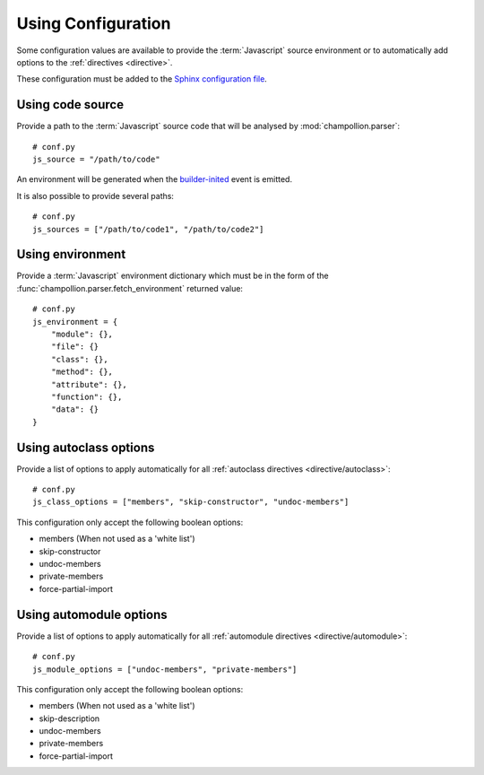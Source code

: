 .. _configuration:

*******************
Using Configuration
*******************

Some configuration values are available to provide the :term:`Javascript`
source environment or to automatically add options to the :ref:`directives
<directive>`.

These configuration must be added to the
`Sphinx configuration file <http://sphinx-doc.org/config.html>`_.

.. _configuration/js_source:

Using code source
=================

Provide a path to the :term:`Javascript` source code that will be analysed by
:mod:`champollion.parser`::

    # conf.py
    js_source = "/path/to/code"

An environment will be generated when the `builder-inited
<http://www.sphinx-doc.org/en/stable/extdev/appapi.html#event-builder-inited>`_
event is emitted.

It is also possible to provide several paths::

    # conf.py
    js_sources = ["/path/to/code1", "/path/to/code2"]


.. _configuration/js_environment:

Using environment
=================

Provide a :term:`Javascript` environment dictionary which must be in the form of
the :func:`champollion.parser.fetch_environment` returned value::

    # conf.py
    js_environment = {
        "module": {},
        "file": {}
        "class": {},
        "method": {},
        "attribute": {},
        "function": {},
        "data": {}
    }

.. _configuration/js_class_options:

Using autoclass options
=======================

Provide a list of options to apply automatically for all
:ref:`autoclass directives <directive/autoclass>`::

    # conf.py
    js_class_options = ["members", "skip-constructor", "undoc-members"]

This configuration only accept the following boolean options:

* members (When not used as a 'white list')
* skip-constructor
* undoc-members
* private-members
* force-partial-import

.. _configuration/js_module_options:

Using automodule options
========================

Provide a list of options to apply automatically for all
:ref:`automodule directives <directive/automodule>`::

    # conf.py
    js_module_options = ["undoc-members", "private-members"]

This configuration only accept the following boolean options:

* members (When not used as a 'white list')
* skip-description
* undoc-members
* private-members
* force-partial-import
